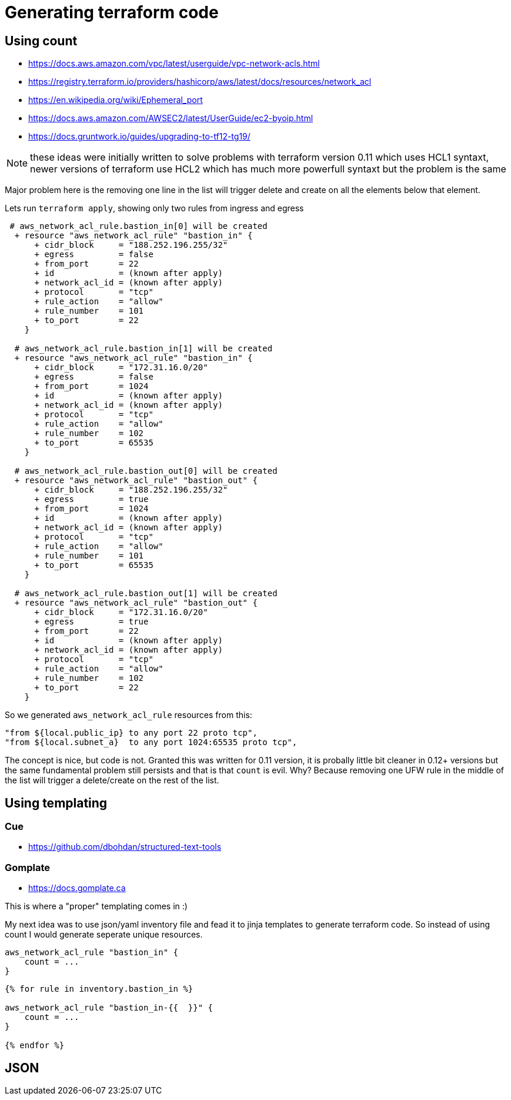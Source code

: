 
= Generating terraform code

== Using count

* https://docs.aws.amazon.com/vpc/latest/userguide/vpc-network-acls.html
* https://registry.terraform.io/providers/hashicorp/aws/latest/docs/resources/network_acl
* https://en.wikipedia.org/wiki/Ephemeral_port
* https://docs.aws.amazon.com/AWSEC2/latest/UserGuide/ec2-byoip.html
* https://docs.gruntwork.io/guides/upgrading-to-tf12-tg19/

NOTE: these ideas were initially written to solve problems with terraform version 0.11 which uses HCL1 syntaxt, newer versions of terraform use HCL2 which has much more powerfull syntaxt but the problem is the same

Major problem here is the removing one line in the list will trigger delete and create on all the elements below that element.

Lets run `terraform apply`, showing only two rules from ingress and egress

----
 # aws_network_acl_rule.bastion_in[0] will be created
  + resource "aws_network_acl_rule" "bastion_in" {
      + cidr_block     = "188.252.196.255/32"
      + egress         = false
      + from_port      = 22
      + id             = (known after apply)
      + network_acl_id = (known after apply)
      + protocol       = "tcp"
      + rule_action    = "allow"
      + rule_number    = 101
      + to_port        = 22
    }

  # aws_network_acl_rule.bastion_in[1] will be created
  + resource "aws_network_acl_rule" "bastion_in" {
      + cidr_block     = "172.31.16.0/20"
      + egress         = false
      + from_port      = 1024
      + id             = (known after apply)
      + network_acl_id = (known after apply)
      + protocol       = "tcp"
      + rule_action    = "allow"
      + rule_number    = 102
      + to_port        = 65535
    }

  # aws_network_acl_rule.bastion_out[0] will be created
  + resource "aws_network_acl_rule" "bastion_out" {
      + cidr_block     = "188.252.196.255/32"
      + egress         = true
      + from_port      = 1024
      + id             = (known after apply)
      + network_acl_id = (known after apply)
      + protocol       = "tcp"
      + rule_action    = "allow"
      + rule_number    = 101
      + to_port        = 65535
    }

  # aws_network_acl_rule.bastion_out[1] will be created
  + resource "aws_network_acl_rule" "bastion_out" {
      + cidr_block     = "172.31.16.0/20"
      + egress         = true
      + from_port      = 22
      + id             = (known after apply)
      + network_acl_id = (known after apply)
      + protocol       = "tcp"
      + rule_action    = "allow"
      + rule_number    = 102
      + to_port        = 22
    }
----

So we generated `aws_network_acl_rule` resources from this:

----
"from ${local.public_ip} to any port 22 proto tcp",
"from ${local.subnet_a}  to any port 1024:65535 proto tcp",
----

The concept is nice, but code is not. Granted this was written for 0.11 version, it is probally little bit cleaner in 0.12+ versions but the same fundamental problem still persists and that is that `count` is evil. Why? Because removing one UFW rule in the middle of the list will trigger a delete/create on the rest of the list.

== Using templating

=== Cue

* https://github.com/dbohdan/structured-text-tools

=== Gomplate

* https://docs.gomplate.ca

This is where a "proper" templating comes in :)

My next idea was to use json/yaml inventory file and fead it to jinja templates to generate terraform code. So instead of using count I would generate seperate unique resources.

[source, hcl]
----
aws_network_acl_rule "bastion_in" {
    count = ...
}
----

[source, jinja]
----
{% for rule in inventory.bastion_in %}

aws_network_acl_rule "bastion_in-{{  }}" {
    count = ...
}

{% endfor %}
----

== JSON
